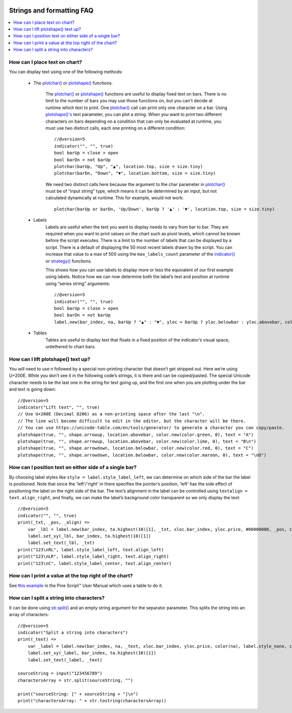 .. image:: /images/Pine_Script_logo.svg
   :alt: Pine Script™ logo
   :target: https://www.tradingview.com/pine-script-docs/en/v5/Introduction.html
   :align: right
   :width: 100
   :height: 100


.. _PageStringsAndFormattingFaq:


Strings and formatting FAQ
==========================


.. contents:: :local:
    :depth: 3



How can I place text on chart?
------------------------------

You can display text using one of the following methods:

 - The `plotchar() <https://www.tradingview.com/pine-script-reference/v5/#fun_plotchar>`__ or 
   `plotshape() <https://www.tradingview.com/pine-script-reference/v5/#fun_plotshape>`__ functions.
        The `plotchar() <https://www.tradingview.com/pine-script-reference/v5/#fun_plotchar>`__ or 
        `plotshape() <https://www.tradingview.com/pine-script-reference/v5/#fun_plotshape>`__ functions are useful to display fixed text on bars. 
        There is no limit to the number of bars you may use those functions on, but you can't decide at runtime which text to print. 
        One `plotchar() <https://www.tradingview.com/pine-script-reference/v5/#fun_plotchar>`__ call can print only one character on a bar. 
        Using `plotshape()'s <https://www.tradingview.com/pine-script-reference/v5/#fun_plotshape>`__ text parameter, you can plot a string. 
        When you want to print two different characters on bars depending on a condition that can only be evaluated at runtime, 
        you must use two distinct calls, each one printing on a different condition:

        ::

            //@version=5
            indicator("", "", true)
            bool barUp = close > open
            bool barDn = not barUp
            plotchar(barUp, "Up", "▲", location.top, size = size.tiny)
            plotchar(barDn, "Down", "▼", location.bottom, size = size.tiny)

        We need two distinct calls here because the argument to the char parameter in `plotchar() <https://www.tradingview.com/pine-script-reference/v5/#fun_plotchar>`__ 
        must be of “input string” type, which means it can be determined by an input, but not calculated dynamically at runtime. This for example, would not work:

        ::

            plotchar(barUp or barDn, 'Up/Down', barUp ? '▲' : '▼', location.top, size = size.tiny)

 - Labels
        Labels are useful when the text you want to display needs to vary from bar to bar. 
        They are required when you want to print values on the chart such as pivot levels, which cannot be known before the script executes. 
        There is a limit to the number of labels that can be displayed by a script. There is a default of displaying the 50 most recent labels drawn by the script. 
        You can increase that value to a max of 500 using the ``max_labels_count`` parameter of the `indicator() <https://www.tradingview.com/pine-script-reference/v5/#fun_indicator>`__ 
        or `strategy() <https://www.tradingview.com/pine-script-reference/v5/#fun_strategy>`__ functions.

        This shows how you can use labels to display more or less the equivalent of our first example using labels. 
        Notice how we can now determine both the label’s text and position at runtime using “series string” arguments:

        ::

            //@version=5
            indicator("", "", true)
            bool barUp = close > open
            bool barDn = not barUp
            label.new(bar_index, na, barUp ? "▲" : "▼", yloc = barUp ? yloc.belowbar : yloc.abovebar, color = na, textcolor = color.blue)

 - Tables
        Tables are useful to display text that floats in a fixed position of the indicator’s visual space, untethered to chart bars.



How can I lift plotshape() text up?
-----------------------------------

You will need to use \n followed by a special non-printing character that doesn’t get stripped out. Here we’re using U+200E. 
While you don’t see it in the following code’s strings, it is there and can be copied/pasted. 
The special Unicode character needs to be the last one in the string for text going up, and the first one when you are plotting under the bar and text is going down:

.. image:: images/Faq-Strings-01.png

::

    //@version=5
    indicator("Lift text", "", true)
    // Use U+200E (Decimal 8206) as a non-printing space after the last "\n".
    // The line will become difficult to edit in the editor, but the character will be there.
    // You can use https://unicode-table.com/en/tools/generator/ to generate a character you can copy/paste.
    plotshape(true, "", shape.arrowup, location.abovebar, color.new(color.green, 0), text = "A")
    plotshape(true, "", shape.arrowup, location.abovebar, color.new(color.lime, 0), text = "B\n‎")
    plotshape(true, "", shape.arrowdown, location.belowbar, color.new(color.red, 0), text = "C")
    plotshape(true, "", shape.arrowdown, location.belowbar, color.new(color.maroon, 0), text = "‎\nD")



How can I position text on either side of a single bar?
-------------------------------------------------------

By choosing label styles like ``style = label.style_label_left``, we can determine on which side of the bar the label is positioned. 
Note that since the 'left'/'right' in there specifies the pointer’s position, 'left' has the side effect of positioning the label on the right side of the bar. 
The text’s alignment in the label can be controlled using ``textalign = text.align_right``, and finally, 
we can make the label’s background color transparent so we only display the text:

.. image:: images/Faq-Strings-02.png

::

    //@version=5
    indicator("", "", true)
    print(_txt, _pos, _align) =>
        var _lbl = label.new(bar_index, ta.highest(10)[1], _txt, xloc.bar_index, yloc.price, #00000000, _pos, color.gray, size.huge, _align)
        label.set_xy(_lbl, bar_index, ta.highest(10)[1])
        label.set_text(_lbl, _txt)
    print("123\nRL", label.style_label_left, text.align_left)
    print("123\nLR", label.style_label_right, text.align_right)
    print("123\nC", label.style_label_center, text.align_center)



How can I print a value at the top right of the chart?
------------------------------------------------------

See `this example <https://www.tradingview.com/pine-script-docs/en/v5/concepts/Tables.html#placing-a-single-value-in-a-fixed-position>`__ in the Pine Script™ 
User Manual which uses a table to do it.



How can I split a string into characters?
-----------------------------------------

It can be done using `str.split() <https://www.tradingview.com/pine-script-reference/v5/#fun_str{dot}split>`__ and an empty string argument for the separator parameter. 
This splits the string into an array of characters:

::

    //@version=5
    indicator("Split a string into characters")
    print(_text) =>
        var _label = label.new(bar_index, na, _text, xloc.bar_index, yloc.price, color(na), label.style_none, color.gray, size.large, text.align_left)
        label.set_xy(_label, bar_index, ta.highest(10)[1])
        label.set_text(_label, _text)

    sourceString = input("123456789")
    charactersArray = str.split(sourceString, "")

    print("sourceString: [" + sourceString + "]\n")
    print("charactersArray: " + str.tostring(charactersArray))



.. image:: /images/TradingView-Logo-Block.svg
    :width: 200px
    :align: center
    :target: https://www.tradingview.com/